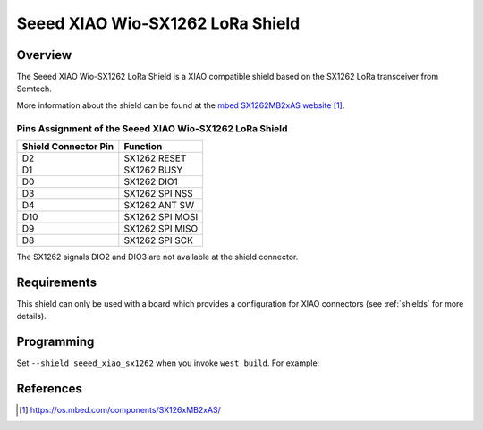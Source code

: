 .. _seeed_xiao_sx1262:

Seeed XIAO Wio-SX1262 LoRa Shield
#################################

Overview
********

The Seeed XIAO Wio-SX1262 LoRa Shield is a XIAO
compatible shield based on the SX1262 LoRa transceiver
from Semtech.

More information about the shield can be found
at the `mbed SX1262MB2xAS website`_.

Pins Assignment of the Seeed XIAO Wio-SX1262 LoRa Shield
========================================================

+-----------------------+-----------------+
| Shield Connector Pin  | Function        |
+=======================+=================+
| D2                    | SX1262 RESET    |
+-----------------------+-----------------+
| D1                    | SX1262 BUSY     |
+-----------------------+-----------------+
| D0                    | SX1262 DIO1     |
+-----------------------+-----------------+
| D3                    | SX1262 SPI NSS  |
+-----------------------+-----------------+
| D4                    | SX1262 ANT SW   |
+-----------------------+-----------------+
| D10                   | SX1262 SPI MOSI |
+-----------------------+-----------------+
| D9                    | SX1262 SPI MISO |
+-----------------------+-----------------+
| D8                    | SX1262 SPI SCK  |
+-----------------------+-----------------+

The SX1262 signals DIO2 and DIO3 are not available at the shield connector.

Requirements
************

This shield can only be used with a board which provides a configuration
for XIAO connectors (see :ref:`shields` for more details).

Programming
***********

Set ``--shield seeed_xiao_sx1262`` when you invoke ``west build``. For
example:

.. zephyr-app-commands::
   :zephyr-app: samples/subsys/lorawan/class_a
   :board: xiao_esp32s3/esp32s3/procpu
   :shield: seeed_xiao_sx1262
   :goals: build

References
**********

.. target-notes::

.. _mbed SX1262MB2xAS website:
   https://os.mbed.com/components/SX126xMB2xAS/
